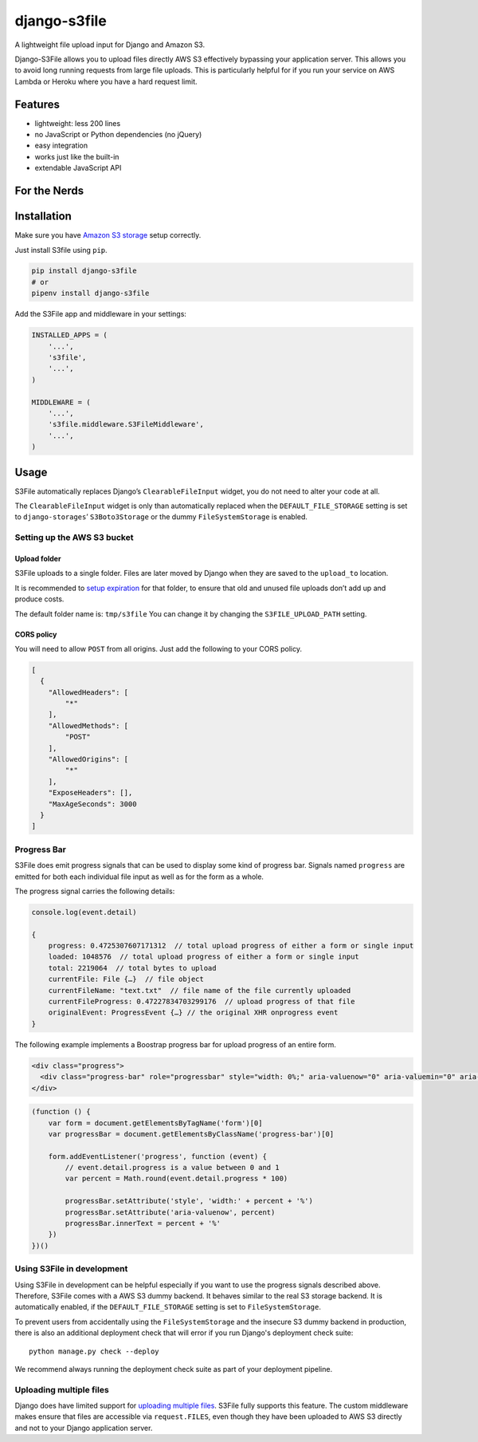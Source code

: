 =============
django-s3file
=============

A lightweight file upload input for Django and Amazon S3.

Django-S3File allows you to upload files directly AWS S3 effectively
bypassing your application server. This allows you to avoid long running
requests from large file uploads. This is particularly helpful for if
you run your service on AWS Lambda or Heroku where you have a hard request
limit.

|PyPi Version| |Test Coverage| |GitHub license|

--------
Features
--------

-  lightweight: less 200 lines
-  no JavaScript or Python dependencies (no jQuery)
-  easy integration
-  works just like the built-in
-  extendable JavaScript API

-------------
For the Nerds
-------------

.. image:: http-message-flow.svg

------------
Installation
------------

Make sure you have `Amazon S3 storage`_ setup correctly.

Just install S3file using ``pip``.

.. code:: bash

    pip install django-s3file
    # or
    pipenv install django-s3file

Add the S3File app and middleware in your settings:

.. code:: python


    INSTALLED_APPS = (
        '...',
        's3file',
        '...',
    )

    MIDDLEWARE = (
        '...',
        's3file.middleware.S3FileMiddleware',
        '...',
    )

-----
Usage
-----

S3File automatically replaces Django’s ``ClearableFileInput`` widget,
you do not need to alter your code at all.

The ``ClearableFileInput`` widget is only than automatically replaced
when the ``DEFAULT_FILE_STORAGE`` setting is set to
``django-storages``\ ’ ``S3Boto3Storage`` or the dummy ``FileSystemStorage``
is enabled.

Setting up the AWS S3 bucket
----------------------------

Upload folder
~~~~~~~~~~~~~

S3File uploads to a single folder. Files are later moved by Django when
they are saved to the ``upload_to`` location.

It is recommended to `setup expiration`_ for that folder, to ensure that
old and unused file uploads don’t add up and produce costs.

The default folder name is: ``tmp/s3file`` You can change it by changing
the ``S3FILE_UPLOAD_PATH`` setting.

CORS policy
~~~~~~~~~~~

You will need to allow ``POST`` from all origins. Just add the following
to your CORS policy.

.. code:: json

    [
      {
        "AllowedHeaders": [
            "*"
        ],
        "AllowedMethods": [
            "POST"
        ],
        "AllowedOrigins": [
            "*"
        ],
        "ExposeHeaders": [],
        "MaxAgeSeconds": 3000
      }
    ]

Progress Bar
------------

S3File does emit progress signals that can be used to display some kind of progress bar.
Signals named ``progress`` are emitted for both each individual file input as well as
for the form as a whole.

The progress signal carries the following details:

.. code:: javascript

    console.log(event.detail)

    {
        progress: 0.4725307607171312  // total upload progress of either a form or single input
        loaded: 1048576  // total upload progress of either a form or single input
        total: 2219064  // total bytes to upload
        currentFile: File {…}  // file object
        currentFileName: "text.txt"  // file name of the file currently uploaded
        currentFileProgress: 0.47227834703299176  // upload progress of that file
        originalEvent: ProgressEvent {…} // the original XHR onprogress event
    }


The following example implements a Boostrap progress bar for upload progress of an
entire form.

.. code:: html

    <div class="progress">
      <div class="progress-bar" role="progressbar" style="width: 0%;" aria-valuenow="0" aria-valuemin="0" aria-valuemax="100">0%</div>
    </div>

.. code:: javascript

    (function () {
        var form = document.getElementsByTagName('form')[0]
        var progressBar = document.getElementsByClassName('progress-bar')[0]

        form.addEventListener('progress', function (event) {
            // event.detail.progress is a value between 0 and 1
            var percent = Math.round(event.detail.progress * 100)

            progressBar.setAttribute('style', 'width:' + percent + '%')
            progressBar.setAttribute('aria-valuenow', percent)
            progressBar.innerText = percent + '%'
        })
    })()


Using S3File in development
---------------------------

Using S3File in development can be helpful especially if you want to use the progress
signals described above. Therefore, S3File comes with a AWS S3 dummy backend.
It behaves similar to the real S3 storage backend. It is automatically enabled, if the
``DEFAULT_FILE_STORAGE`` setting is set to ``FileSystemStorage``.

To prevent users from accidentally using the ``FileSystemStorage`` and the insecure S3
dummy backend in production, there is also an additional deployment check that will
error if you run Django's deployment check suite::

    python manage.py check --deploy

We recommend always running the deployment check suite as part of your deployment
pipeline.

Uploading multiple files
------------------------

Django does have limited support for `uploading multiple files`_. S3File
fully supports this feature. The custom middleware makes ensure that
files are accessible via ``request.FILES``, even though they have been
uploaded to AWS S3 directly and not to your Django application server.

.. _Amazon S3 storage: http://django-storages.readthedocs.io/en/latest/backends/amazon-S3.html
.. _setup expiration: http://docs.aws.amazon.com/AmazonS3/latest/dev/intro-lifecycle-rules.html
.. _uploading multiple files: https://docs.djangoproject.com/en/stable/topics/http/file-uploads/#uploading-multiple-files

.. |PyPi Version| image:: https://img.shields.io/pypi/v/django-s3file.svg
   :target: https://pypi.python.org/pypi/django-s3file/
.. |Test Coverage| image:: https://codecov.io/gh/codingjoe/django-s3file/branch/master/graph/badge.svg
   :target: https://codecov.io/gh/codingjoe/django-s3file
.. |GitHub license| image:: https://img.shields.io/badge/license-MIT-blue.svg
   :target: https://raw.githubusercontent.com/codingjoe/django-s3file/master/LICENSE
